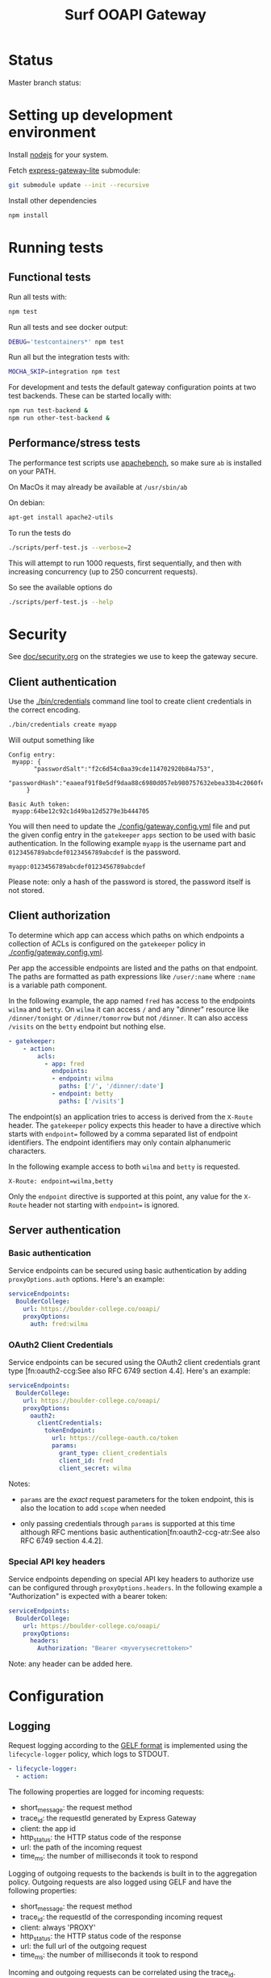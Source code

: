 #+TITLE:  Surf OOAPI Gateway

* Status

  Master branch status: [[https://github.com/persistent-services/surf-ooapi-gateway/workflows/npm-test/badge.svg]]

* Setting up development environment

  Install [[https://nodejs.org/en/][nodejs]] for your system.

  Fetch [[https://github.com/jomco/express-gateway-lite][express-gateway-lite]] submodule:

  #+begin_src sh
    git submodule update --init --recursive
  #+end_src

  Install other dependencies

  #+begin_src sh
    npm install
  #+end_src

* Running tests
** Functional tests

   Run all tests with:

   #+begin_src sh
     npm test
   #+end_src

   Run all tests and see docker output:

   #+begin_src sh
     DEBUG='testcontainers*' npm test
   #+end_src

   Run all but the integration tests with:

   #+begin_src sh
     MOCHA_SKIP=integration npm test
   #+end_src

   For development and tests the default gateway configuration points
   at two test backends.  These can be started locally with:

   #+begin_src sh
     npm run test-backend &
     npm run other-test-backend &
   #+end_src

** Performance/stress tests

   The performance test scripts use [[https://httpd.apache.org/docs/2.4/programs/ab.html][apachebench]], so make sure ~ab~
   is installed on your PATH.

   On MacOs it may already be available at ~/usr/sbin/ab~

   On debian:
   #+begin_src sh
     apt-get install apache2-utils
   #+end_src

   To run the tests do

   #+begin_src sh
   ./scripts/perf-test.js --verbose=2
   #+end_src

   This will attempt to run 1000 requests, first sequentially, and
   then with increasing concurrency (up to 250 concurrent requests).

   So see the available options do
   #+begin_src sh
   ./scripts/perf-test.js --help
   #+end_src
* Security

  See [[file:doc/security.org][doc/security.org]] on the strategies we use to keep the gateway
  secure.

** Client authentication

   Use the [[./bin/credentials]] command line tool to create
   client credentials in the correct encoding.

   #+begin_src sh
     ./bin/credentials create myapp
   #+end_src

   Will output something like

   #+begin_example
   Config entry:
	myapp: {
          "passwordSalt":"f2c6d54c0aa39cde114702920b84a753",
           "passwordHash":"eaaeaf91f8e5df9daa88c6980d057eb980757632ebea33b4c2060fef33a31ba2"
        }

   Basic Auth token:
	myapp:64be12c92c1d49ba12d5279e3b444705
   #+end_example

   You will then need to update the [[./config/gateway.config.yml]] file
   and put the given config entry in the ~gatekeeper~ ~apps~ section
   to be used with basic authentication.  In the following example
   ~myapp~ is the username part and ~0123456789abcdef0123456789abcdef~
   is the password.

   #+begin_example
     myapp:0123456789abcdef0123456789abcdef
   #+end_example

   Please note: only a hash of the password is stored, the password
   itself is not stored.

** Client authorization
   <<client-auth>>

   To determine which app can access which paths on which endpoints a
   collection of ACLs is configured on the ~gatekeeper~ policy in
   [[./config/gateway.config.yml]].

   Per app the accessible endpoints are listed and the paths on that
   endpoint.  The paths are formatted as path expressions like
   ~/user/:name~ where ~:name~ is a variable path component.

   In the following example, the app named ~fred~ has access to the
   endpoints ~wilma~ and ~betty~.  On ~wilma~ it can access ~/~ and
   any "dinner" resource like ~/dinner/tonight~ or ~/dinner/tomorrow~
   but not ~/dinner~.  It can also access ~/visits~ on the ~betty~
   endpoint but nothing else.

   #+begin_src yaml
      - gatekeeper:
          - action:
              acls:
                - app: fred
                  endpoints:
                  - endpoint: wilma
                    paths: ['/', '/dinner/:date']
                  - endpoint: betty
                    paths: ['/visits']
   #+end_src

   The endpoint(s) an application tries to access is derived from the
   ~X-Route~ header.  The ~gatekeeper~ policy expects this header to
   have a directive which starts with ~endpoint=~ followed by a comma
   separated list of endpoint identifiers.  The endpoint identifiers
   may only contain alphanumeric characters.

   In the following example access to both ~wilma~ and ~betty~ is
   requested.

   #+begin_example
     X-Route: endpoint=wilma,betty
   #+end_example

   Only the ~endpoint~ directive is supported at this point, any value
   for the ~X-Route~ header not starting with ~endpoint=~ is ignored.

** Server authentication

*** Basic authentication

    Service endpoints can be secured using basic authentication by
    adding ~proxyOptions.auth~ options.  Here's an example:

    #+begin_src yaml
      serviceEndpoints:
        BoulderCollege:
          url: https://boulder-college.co/ooapi/
          proxyOptions:
            auth: fred:wilma
    #+end_src

*** OAuth2 Client Credentials

    Service endpoints can be secured using the OAuth2 client
    credentials grant type [fn:oauth2-ccg:See also RFC 6749 section
    4.4].  Here's an example:

    #+begin_src yaml
      serviceEndpoints:
        BoulderCollege:
          url: https://boulder-college.co/ooapi/
          proxyOptions:
            oauth2:
              clientCredentials:
                tokenEndpoint:
                  url: https://college-oauth.co/token
                  params:
                    grant_type: client_credentials
                    client_id: fred
                    client_secret: wilma
    #+end_src

    Notes:

    - ~params~ are the /exact/ request parameters for the token
      endpoint, this is also the location to add ~scope~ when needed

    - only passing credentials through ~params~ is supported at this
      time although RFC mentions basic
      authentication[fn:oauth2-ccg-atr:See also RFC 6749 section
      4.4.2].

*** Special API key headers

    Service endpoints depending on special API key headers to
    authorize use can be configured through ~proxyOptions.headers~.
    In the following example a "Authorization" is expected with a
    bearer token:

    #+begin_src yaml
      serviceEndpoints:
        BoulderCollege:
          url: https://boulder-college.co/ooapi/
          proxyOptions:
            headers:
              Authorization: "Bearer <myverysecrettoken>"
    #+end_src

    Note: any header can be added here.

* Configuration

** Logging

   Request logging according to the [[https://docs.graylog.org/en/3.3/pages/gelf.html][GELF format]] is implemented using
   the ~lifecycle-logger~ policy, which logs to STDOUT.

   #+begin_src yaml
   - lifecycle-logger:
     - action:
   #+end_src

   The following properties are logged for incoming requests:

     - short_message: the request method
     - trace_id: the requestId generated by Express Gateway
     - client: the app id
     - http_status: the HTTP status code of the response
     - url: the path of the incoming request
     - time_ms: the number of milliseconds it took to respond

   Logging of outgoing requests to the backends is built in to the
   aggregation policy. Outgoing requests are also logged using GELF
   and have the following properties:

     - short_message: the request method
     - trace_id: the requestId of the corresponding incoming request
     - client: always 'PROXY'
     - http_status: the HTTP status code of the response
     - url: the full url of the outgoing request
     - time_ms: the number of milliseconds it took to respond

   Incoming and outgoing requests can be correlated using the trace_id.

** Log forwarding

   In production logs are forwarded to a Greylog server. In
   development you can test this setup using the services in
   [[./dev/observability/docker-compose.yml]]. See also
   [[./dev/observability/README.md]] and
   [[./dev/docker-compose-with-logging-and-redis.yml]]

** Rate limiting

   Rate limiting is implemented using the standard [[https://www.express-gateway.io/docs/policies/rate-limiter/][EG rate limiter
   policy]] in  [[./config/gateway.config.yml]]

   A very aggressive example is

   #+begin_src yaml
      - rate-limit:
          - action:
              max: 10
              windowMs: 1000
              delayAfter: 5
              delayMs: 1000
   #+end_src

   This sample configuration limits requests to 10 per second per IP
   address, and will start delaying requests for a second when more
   than 5 requests arrive per windowMs.

   Note that the defaults for ~delayAfter~ and ~delayMs~ are 1 and
   1000, respectively, so *you should always provide your own values
   for delayAfter and delayMs* if you want to have reasonable request
   rates.

** Endpoint timeouts

   Service endpoints can be configured to have a strict timeout policy
   by adding a ~proxyOptions.proxyTime~ option in milliseconds.  This
   is the maximum time allow for an endpoint to respond.  Here's an
   example:

   #+begin_src yaml
     serviceEndpoints:
       BoulderCollege:
         url: https://boulder-college.co/ooapi/
         proxyOptions:
           proxyTimeout: 10000
   #+end_src

** TLS

*** Setting server certificates

    To serve https requests, you need to specify your private key and
    the signed certificate as follows

    #+begin_src yaml
      https:
        port: 4444
        tls:
          default: # replace with real certificate in prod environment
            key: "config/testServer.key"
            cert: "config/testServer.crt"
    #+end_src

*** Generating self-signed certificates

    The integration tests allow self-signed certificates, which you
    can generate as follows:

    #+begin_src sh
      # create root certificate authority for signing our own certs
      cd config
      openssl genrsa -out testRootCA.key 2048
      openssl req -x509 -new -nodes -key testRootCA.key -sha256 -days 1024 -out testRootCA.pem

      # create server certificate
      openssl req -nodes -newkey rsa:2048 -keyout testServer.key -out testServer.csr
      openssl x509 -req -days 365 -in testServer.csr -CA testRootCA.pem -CAkey testRootCA.key -set_serial 01 -out testServer.crt
    #+end_src

** Request/response validation

   Requests and responses can be validated against the [[./ooapiv4.json][OOAPI
   specification]] using the ~openapi-validator~ policy.

   #+begin_src yaml
     - openapi-validator:
        - action:
            apiSpec: 'ooapiv4.json'
            validateRequests: true
            validateResponses: true
   #+end_src

   When ~validateRequests~ is ~true~, all incoming requests are
   validated.

   When ~validateResponses~ is ~true~, responses are validated when
   the request has an ~X-Validate-Response: true~ header.

** Aggregation

   The ~aggregation~ policy will send requests to a number of
   endpoints in parallel and return an envelope containing the
   individual responses.

   The endpoints are determined by the the ~X-Route~ header, which
   contains a list of ~serviceEndpoint~ identifiers. If no ~X-Route~
   header is provided, all enabled endpoints in the client's ACL are
   used.

   #+begin_example
   X-Route: endpoint=tue,wur
   #+end_example

   See also [[client-auth][Client Authorization]].

** Aggregation and response validation

   When responses from multiple backends are aggregated, they are
   wrapped in an envelope.

   Aggregation has the following config options

*** ~noEnvelopIfAnyHeaders~

   #+begin_src yaml
     - aggregation:
         - action:
             noEnvelopIfAnyHeaders:
               'X-Validate-Response': 'true'
   #+end_src

   Since aggregated responses are never valid against the OOAPI spec,
   the gateway will not aggregate when ~X-Validate-Response: true~ is
   specified. In this case, the request must specify an ~X-Route~
   header with exactly one backend, or a ~BAD REQUEST~ response is
   returned.

*** ~keepRequestHeaders~

   #+begin_src yaml
     - aggregation:
         - action:
             keepRequestHeaders:
               - 'accept'
               - 'accept-language'
   #+end_src

   When keepRequestHeaders is specified it lists all headers from the
   client that will be forwarded to the backends.

   If keepRequestHeaders is not specified all headers will be
   forwarded.

*** ~keepResponseHeaders~

   #+begin_src yaml
     - aggregation:
         - action:
             keepResponseHeaders:
               - 'content-type'
               - 'content-length'
   #+end_src

   When keepResponseHeaders is specified it lists all headers from the
   endpoints that will be returned to the backends.

   If keepResponseHeaders is not specified all headers will be
   returned.

* Building deployable images

  The repository includes a [[./Dockerfile][Dockerfile]] that can be used to build a
  deployable docker image, including the configuration provided in the
  [[./config][./config]] directory.

  Ensure [[https://www.docker.com/][Docker]] is installed and do the usual

  #+begin_src sh
  docker build .
  #+end_src

  To build the image

* Setting up development environment


  The OOAPI Gateway runs on NodeJS. For an ergonomic development
  environment you need [[https://www.docker.com/get-started][Docker]] and  [[https://nodejs.org/en/][NodeJS + NPM]].

** Installing node dependencies

   Install the JS dependencies in the ~./node_modules~ local
   directory. You do not need to install any modules globally.

   #+begin_src sh
     npm install
   #+end_src

** Running the gateway in development

   #+BEGIN_SRC sh
    npm start
   #+END_SRC

** Running tests

   #+begin_src sh
   npm test
   #+end_src

* License

  Copyright (C) 2020 SURFnet B.V.

  This program is free software: you can redistribute it and/or modify it
  under the terms of the GNU General Public License as published by the Free
  Software Foundation, either version 3 of the License, or (at your option)
  any later version.

  This program is distributed in the hope that it will be useful, but WITHOUT
  ANY WARRANTY; without even the implied warranty of MERCHANTABILITY or
  FITNESS FOR A PARTICULAR PURPOSE. See the GNU General Public License for
  more details.

  You should have received a copy of the GNU General Public License along
  with this program. If not, see http://www.gnu.org/licenses/.
